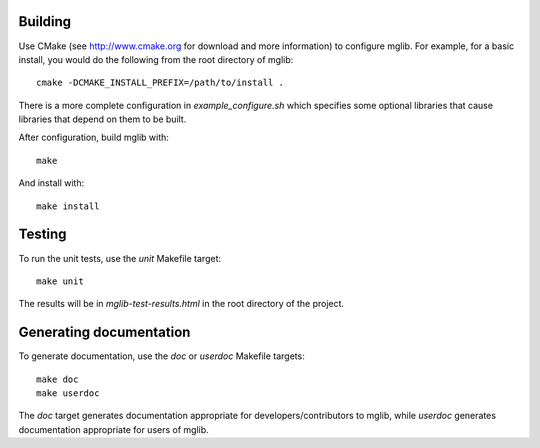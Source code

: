 Building
--------

Use CMake (see http://www.cmake.org for download and more information) to configure mglib. For example, for a basic install, you would do the following from the root directory of mglib::

  cmake -DCMAKE_INSTALL_PREFIX=/path/to/install .

There is a more complete configuration in `example_configure.sh` which specifies some optional libraries that cause libraries that depend on them to be built.

After configuration, build mglib with::

  make
  
And install with::

  make install


Testing
-------

To run the unit tests, use the `unit` Makefile target::

  make unit

The results will be in `mglib-test-results.html` in the root directory of the project.


Generating documentation
------------------------

To generate documentation, use the `doc` or `userdoc` Makefile targets::

  make doc
  make userdoc

The `doc` target generates documentation appropriate for developers/contributors to mglib, while `userdoc` generates documentation appropriate for users of mglib.